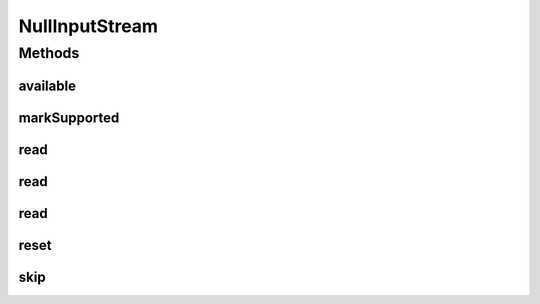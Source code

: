 .. java:import:: java.io IOException

.. java:import:: java.io InputStream

NullInputStream
===============

.. java:package:: hk.hku.cecid.edi.sfrm.io
   :noindex:

.. java:type:: public class NullInputStream extends InputStream

   A NullInputStream discards any bytes and always return negative one for \ ``read``\  operations. Creation Date: 7/11/2006

   :author: Twinsen

Methods
-------
available
^^^^^^^^^

.. java:method:: public int available() throws IOException
   :outertype: NullInputStream

   It returns -1.

markSupported
^^^^^^^^^^^^^

.. java:method:: public boolean markSupported()
   :outertype: NullInputStream

   It returns false.

read
^^^^

.. java:method:: public int read(byte[] b, int off, int len) throws IOException
   :outertype: NullInputStream

   It returns -1.

read
^^^^

.. java:method:: public int read(byte[] b) throws IOException
   :outertype: NullInputStream

   It returns -1.

read
^^^^

.. java:method:: public int read() throws IOException
   :outertype: NullInputStream

   It returns -1.

reset
^^^^^

.. java:method:: public synchronized void reset() throws IOException
   :outertype: NullInputStream

   DUMMY Methods.

skip
^^^^

.. java:method:: public long skip(long n) throws IOException
   :outertype: NullInputStream

   DUMMY Methods. It returns 0.

